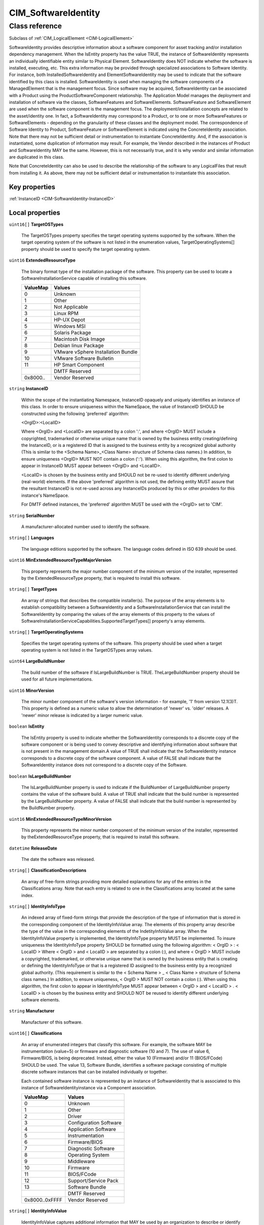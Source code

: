 .. _CIM-SoftwareIdentity:

CIM_SoftwareIdentity
--------------------

Class reference
===============
Subclass of :ref:`CIM_LogicalElement <CIM-LogicalElement>`

SoftwareIdentity provides descriptive information about a software component for asset tracking and/or installation dependency management. When the IsEntity property has the value TRUE, the instance of SoftwareIdentity represents an individually identifiable entity similar to Physical Element. SoftwareIdentity does NOT indicate whether the software is installed, executing, etc. This extra information may be provided through specialized associations to Software Identity. For instance, both InstalledSoftwareIdentity and ElementSoftwareIdentity may be used to indicate that the software identified by this class is installed. SoftwareIdentity is used when managing the software components of a ManagedElement that is the management focus. Since software may be acquired, SoftwareIdentity can be associated with a Product using the ProductSoftwareComponent relationship. The Application Model manages the deployment and installation of software via the classes, SoftwareFeatures and SoftwareElements. SoftwareFeature and SoftwareElement are used when the software component is the management focus. The deployment/installation concepts are related to the asset/identity one. In fact, a SoftwareIdentity may correspond to a Product, or to one or more SoftwareFeatures or SoftwareElements - depending on the granularity of these classes and the deployment model. The correspondence of Software Identity to Product, SoftwareFeature or SoftwareElement is indicated using the ConcreteIdentity association. Note that there may not be sufficient detail or instrumentation to instantiate ConcreteIdentity. And, if the association is instantiated, some duplication of information may result. For example, the Vendor described in the instances of Product and SoftwareIdentity MAY be the same. However, this is not necessarily true, and it is why vendor and similar information are duplicated in this class. 

Note that ConcreteIdentity can also be used to describe the relationship of the software to any LogicalFiles that result from installing it. As above, there may not be sufficient detail or instrumentation to instantiate this association.


Key properties
^^^^^^^^^^^^^^

| :ref:`InstanceID <CIM-SoftwareIdentity-InstanceID>`

Local properties
^^^^^^^^^^^^^^^^

.. _CIM-SoftwareIdentity-TargetOSTypes:

``uint16[]`` **TargetOSTypes**

    The TargetOSTypes property specifies the target operating systems supported by the software. When the target operating system of the software is not listed in the enumeration values, TargetOperatingSystems[] property should be used to specify the target operating system.

    
.. _CIM-SoftwareIdentity-ExtendedResourceType:

``uint16`` **ExtendedResourceType**

    The binary format type of the installation package of the software. This property can be used to locate a SoftwareInstallationService capable of installing this software.

    
    ======== ==================================
    ValueMap Values                            
    ======== ==================================
    0        Unknown                           
    1        Other                             
    2        Not Applicable                    
    3        Linux RPM                         
    4        HP-UX Depot                       
    5        Windows MSI                       
    6        Solaris Package                   
    7        Macintosh Disk Image              
    8        Debian linux Package              
    9        VMware vSphere Installation Bundle
    10       VMware Software Bulletin          
    11       HP Smart Component                
    ..       DMTF Reserved                     
    0x8000.. Vendor Reserved                   
    ======== ==================================
    
.. _CIM-SoftwareIdentity-InstanceID:

``string`` **InstanceID**

    Within the scope of the instantiating Namespace, InstanceID opaquely and uniquely identifies an instance of this class. In order to ensure uniqueness within the NameSpace, the value of InstanceID SHOULD be constructed using the following 'preferred' algorithm: 

    <OrgID>:<LocalID> 

    Where <OrgID> and <LocalID> are separated by a colon ':', and where <OrgID> MUST include a copyrighted, trademarked or otherwise unique name that is owned by the business entity creating/defining the InstanceID, or is a registered ID that is assigned to the business entity by a recognized global authority (This is similar to the <Schema Name>_<Class Name> structure of Schema class names.) In addition, to ensure uniqueness <OrgID> MUST NOT contain a colon (':'). When using this algorithm, the first colon to appear in InstanceID MUST appear between <OrgID> and <LocalID>. 

    <LocalID> is chosen by the business entity and SHOULD not be re-used to identify different underlying (real-world) elements. If the above 'preferred' algorithm is not used, the defining entity MUST assure that the resultant InstanceID is not re-used across any InstanceIDs produced by this or other providers for this instance's NameSpace. 

    For DMTF defined instances, the 'preferred' algorithm MUST be used with the <OrgID> set to 'CIM'.

    
.. _CIM-SoftwareIdentity-SerialNumber:

``string`` **SerialNumber**

    A manufacturer-allocated number used to identify the software.

    
.. _CIM-SoftwareIdentity-Languages:

``string[]`` **Languages**

    The language editions supported by the software. The language codes defined in ISO 639 should be used.

    
.. _CIM-SoftwareIdentity-MinExtendedResourceTypeMajorVersion:

``uint16`` **MinExtendedResourceTypeMajorVersion**

    This property represents the major number component of the minimum version of the installer, represented by the ExtendedResourceType property, that is required to install this software.

    
.. _CIM-SoftwareIdentity-TargetTypes:

``string[]`` **TargetTypes**

    An array of strings that describes the compatible installer(s). The purpose of the array elements is to establish compatibility between a SoftwareIdentity and a SoftwareInstallationService that can install the SoftwareIdentity by comparing the values of the array elements of this property to the values of SoftwareInstallationServiceCapabilities.SupportedTargetTypes[] property's array elements.

    
.. _CIM-SoftwareIdentity-TargetOperatingSystems:

``string[]`` **TargetOperatingSystems**

    Specifies the target operating systems of the software. This property should be used when a target operating system is not listed in the TargetOSTypes array values.

    
.. _CIM-SoftwareIdentity-LargeBuildNumber:

``uint64`` **LargeBuildNumber**

    The build number of the software if IsLargeBuildNumber is TRUE. TheLargeBuildNumber property should be used for all future implementations.

    
.. _CIM-SoftwareIdentity-MinorVersion:

``uint16`` **MinorVersion**

    The minor number component of the software's version information - for example, '1' from version 12.1(3)T. This property is defined as a numeric value to allow the determination of 'newer' vs. 'older' releases. A 'newer' minor release is indicated by a larger numeric value.

    
.. _CIM-SoftwareIdentity-IsEntity:

``boolean`` **IsEntity**

    The IsEntity property is used to indicate whether the SoftwareIdentity corresponds to a discrete copy of the software component or is being used to convey descriptive and identifying information about software that is not present in the management domain.A value of TRUE shall indicate that the SoftwareIdentity instance corresponds to a discrete copy of the software component. A value of FALSE shall indicate that the SoftwareIdentity instance does not correspond to a discrete copy of the Software.

    
.. _CIM-SoftwareIdentity-IsLargeBuildNumber:

``boolean`` **IsLargeBuildNumber**

    The IsLargeBuildNumber property is used to indicate if the BuildNumber of LargeBuildNumber property contains the value of the software build. A value of TRUE shall indicate that the build number is represented by the LargeBuildNumber property. A value of FALSE shall indicate that the build number is represented by the BuildNumber property.

    
.. _CIM-SoftwareIdentity-MinExtendedResourceTypeMinorVersion:

``uint16`` **MinExtendedResourceTypeMinorVersion**

    This property represents the minor number component of the minimum version of the installer, represented by theExtendedResourceType property, that is required to install this software.

    
.. _CIM-SoftwareIdentity-ReleaseDate:

``datetime`` **ReleaseDate**

    The date the software was released.

    
.. _CIM-SoftwareIdentity-ClassificationDescriptions:

``string[]`` **ClassificationDescriptions**

    An array of free-form strings providing more detailed explanations for any of the entries in the Classifications array. Note that each entry is related to one in the Classifications array located at the same index.

    
.. _CIM-SoftwareIdentity-IdentityInfoType:

``string[]`` **IdentityInfoType**

    An indexed array of fixed-form strings that provide the description of the type of information that is stored in the corresponding component of the IdentityInfoValue array. The elements of this property array describe the type of the value in the corresponding elements of the IndetityInfoValue array. When the IdentityInfoValue property is implemented, the IdentityInfoType property MUST be implemented. To insure uniqueness the IdentityInfoType property SHOULD be formatted using the following algorithm: < OrgID > : < LocalID > Where < OrgID > and < LocalID > are separated by a colon (:), and where < OrgID > MUST include a copyrighted, trademarked, or otherwise unique name that is owned by the business entity that is creating or defining the IdentityInfoType or that is a registered ID assigned to the business entity by a recognized global authority. (This requirement is similar to the < Schema Name > _ < Class Name > structure of Schema class names.) In addition, to ensure uniqueness, < OrgID > MUST NOT contain a colon (:). When using this algorithm, the first colon to appear in IdentityInfoType MUST appear between < OrgID > and < LocalID > . < LocalID > is chosen by the business entity and SHOULD NOT be reused to identify different underlying software elements.

    
.. _CIM-SoftwareIdentity-Manufacturer:

``string`` **Manufacturer**

    Manufacturer of this software.

    
.. _CIM-SoftwareIdentity-Classifications:

``uint16[]`` **Classifications**

    An array of enumerated integers that classify this software. For example, the software MAY be instrumentation (value=5) or firmware and diagnostic software (10 and 7). The use of value 6, Firmware/BIOS, is being deprecated. Instead, either the value 10 (Firmware) and/or 11 (BIOS/FCode) SHOULD be used. The value 13, Software Bundle, identifies a software package consisting of multiple discrete software instances that can be installed individually or together.

    Each contained software instance is represented by an instance of SoftwareIdentity that is associated to this instance of SoftwareIdentityinstance via a Component association.

    
    ============== ======================
    ValueMap       Values                
    ============== ======================
    0              Unknown               
    1              Other                 
    2              Driver                
    3              Configuration Software
    4              Application Software  
    5              Instrumentation       
    6              Firmware/BIOS         
    7              Diagnostic Software   
    8              Operating System      
    9              Middleware            
    10             Firmware              
    11             BIOS/FCode            
    12             Support/Service Pack  
    13             Software Bundle       
    ..             DMTF Reserved         
    0x8000..0xFFFF Vendor Reserved       
    ============== ======================
    
.. _CIM-SoftwareIdentity-IdentityInfoValue:

``string[]`` **IdentityInfoValue**

    IdentityInfoValue captures additional information that MAY be used by an organization to describe or identify a software instance within the context of the organization. For example, large organizations may have several ways to address or identify a particular instance of software depending on where it is stored; a catalog, a web site, or for whom it is intended; development, customer service, etc. The indexed array property IdentityInfoValue contains 0 or more strings that contain a specific identity info string value. IdentityInfoValue is mapped and indexed to IdentityInfoType. When the IdentityInfoValue property is implemented, the IdentityInfoType property MUST be implemented and shall be formatted using the algorithm provided in the IdentityInfoType property Description.

    
.. _CIM-SoftwareIdentity-OtherExtendedResourceTypeDescription:

``string`` **OtherExtendedResourceTypeDescription**

    A string describing the binary format type of the installation package of the software when the ExtendedResourceType property has a value of 1 (Other).

    
.. _CIM-SoftwareIdentity-MinExtendedResourceTypeBuildNumber:

``uint16`` **MinExtendedResourceTypeBuildNumber**

    This property represents the Build number component of the minimum version of the installer, represented by theExtendedResourceType property, that is required to install this software.

    
.. _CIM-SoftwareIdentity-MajorVersion:

``uint16`` **MajorVersion**

    The major number component of the software's version information - for example, '12' from version 12.1(3)T. This property is defined as a numeric value to allow the determination of 'newer' vs. 'older' releases. A 'newer' major release is indicated by a larger numeric value.

    
.. _CIM-SoftwareIdentity-MinExtendedResourceTypeRevisionNumber:

``uint16`` **MinExtendedResourceTypeRevisionNumber**

    This property represents the Revision number component of the minimum version of the installer, represented by theExtendedResourceType property, that is required to install this software.

    
.. _CIM-SoftwareIdentity-BuildNumber:

``uint16`` **BuildNumber**

    The build number of the software.

    
.. _CIM-SoftwareIdentity-VersionString:

``string`` **VersionString**

    A string representing the complete software version information - for example, '12.1(3)T'. This string and the numeric major/minor/revision/build properties are complementary. Since vastly different representations and semantics exist for versions, it is not assumed that one representation is sufficient to permit a client to perform computations (i.e., the values are numeric) and a user to recognize the software's version (i.e., the values are understandable and readable). Hence, both numeric and string representations of version are provided.

    
.. _CIM-SoftwareIdentity-RevisionNumber:

``uint16`` **RevisionNumber**

    The revision or maintenance release component of the software's version information - for example, '3' from version 12.1(3)T. This property is defined as a numeric value to allow the determination of 'newer' vs. 'older' releases. A 'newer' revision is indicated by a larger numeric value.

    

Local methods
^^^^^^^^^^^^^

*None*

Inherited properties
^^^^^^^^^^^^^^^^^^^^

| ``uint16`` :ref:`HealthState <CIM-ManagedSystemElement-HealthState>`
| ``uint16`` :ref:`DetailedStatus <CIM-ManagedSystemElement-DetailedStatus>`
| ``string[]`` :ref:`StatusDescriptions <CIM-ManagedSystemElement-StatusDescriptions>`
| ``string`` :ref:`ElementName <CIM-ManagedElement-ElementName>`
| ``string`` :ref:`Status <CIM-ManagedSystemElement-Status>`
| ``string`` :ref:`Name <CIM-ManagedSystemElement-Name>`
| ``datetime`` :ref:`InstallDate <CIM-ManagedSystemElement-InstallDate>`
| ``string`` :ref:`Caption <CIM-ManagedElement-Caption>`
| ``uint16`` :ref:`PrimaryStatus <CIM-ManagedSystemElement-PrimaryStatus>`
| ``string`` :ref:`Description <CIM-ManagedElement-Description>`
| ``uint16`` :ref:`CommunicationStatus <CIM-ManagedSystemElement-CommunicationStatus>`
| ``uint64`` :ref:`Generation <CIM-ManagedElement-Generation>`
| ``uint16[]`` :ref:`OperationalStatus <CIM-ManagedSystemElement-OperationalStatus>`
| ``uint16`` :ref:`OperatingStatus <CIM-ManagedSystemElement-OperatingStatus>`

Inherited methods
^^^^^^^^^^^^^^^^^

*None*

